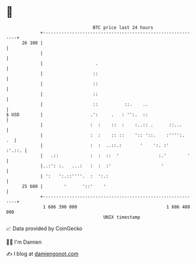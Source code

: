 * 👋

#+begin_example
                                    BTC price last 24 hours                    
                +------------------------------------------------------------+ 
         26 100 |                                                            | 
                |                                                            | 
                |                    .                                       | 
                |                   ::                                       | 
                |                   ::                                       | 
                |                   ::                                       | 
                |                   ::          ::.    ..                    | 
   $ USD        |                  .':     .   : '':.  ::                    | 
                |                  :  :    ::  :    :..:: .      ::...       | 
                |                  :  :    :: ::    ':: '::.    :'''':.   .  | 
                |                  :  :  ..::.:       '    ':. :'     :'.::. | 
                |   .::            :  :  ::  '               :.'        '    | 
                |..:': :.   ...:   :  :  :'                   '              | 
                | ':   ':.::''''.  :  ':.:                                   | 
         25 600 |        '      '::'    '                                    | 
                +------------------------------------------------------------+ 
                 1 686 390 000                                  1 686 480 000  
                                        UNIX timestamp                         
#+end_example
📈 Data provided by CoinGecko

🧑‍💻 I'm Damien

✍️ I blog at [[https://www.damiengonot.com][damiengonot.com]]
